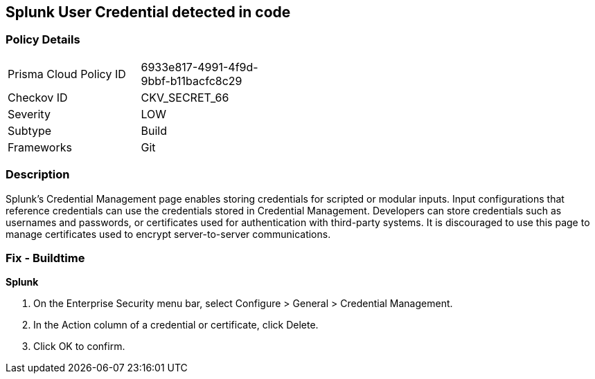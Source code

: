 == Splunk User Credential detected in code


=== Policy Details 

[width=45%]
[cols="1,1"]
|=== 
|Prisma Cloud Policy ID 
| 6933e817-4991-4f9d-9bbf-b11bacfc8c29

|Checkov ID 
|CKV_SECRET_66

|Severity
|LOW

|Subtype
|Build

|Frameworks
|Git

|=== 



=== Description 


Splunk's Credential Management page enables storing credentials for scripted or modular inputs.
Input configurations that reference credentials can use the credentials stored in Credential Management.
Developers can store credentials such as usernames and passwords, or certificates used for authentication with third-party systems.
It is discouraged to use this page to manage certificates used to encrypt server-to-server communications.

=== Fix - Buildtime


*Splunk* 



. On the Enterprise Security menu bar, select Configure > General > Credential Management.

. In the Action column of a credential or certificate, click Delete.

. Click OK to confirm.

